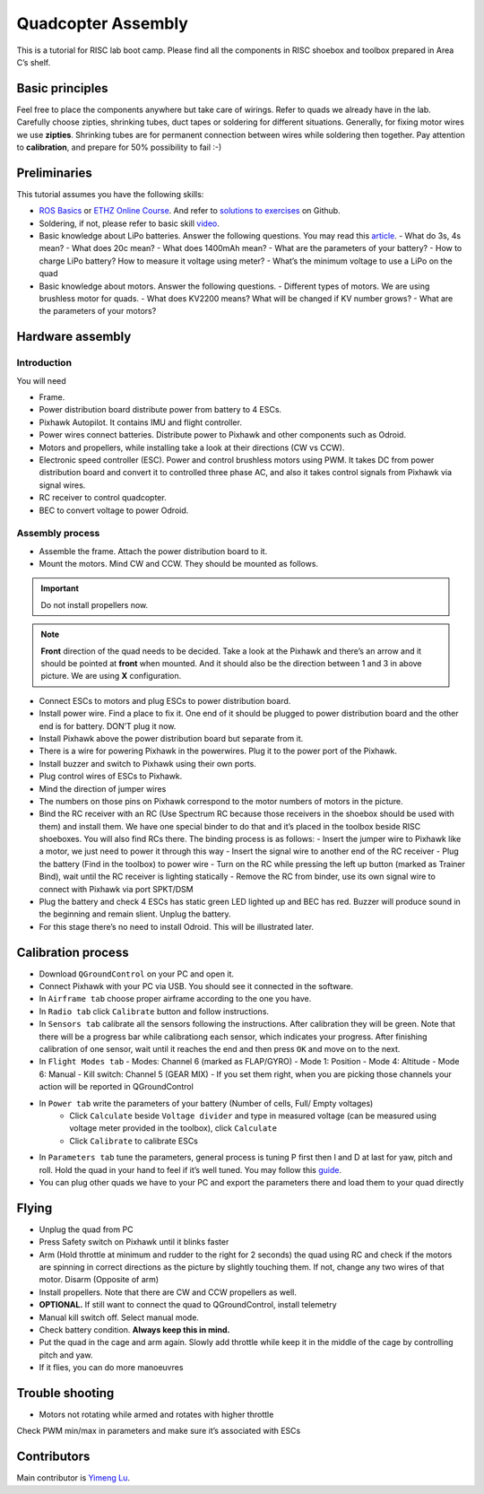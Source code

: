 Quadcopter Assembly
=====

This is a tutorial for RISC lab boot camp. Please find all the components in RISC shoebox and toolbox prepared in Area C’s shelf.

Basic principles
-----

Feel free to place the components anywhere but take care of wirings. Refer to quads we already have in the lab. Carefully choose zipties, shrinking tubes, duct tapes or soldering for different situations. Generally, for fixing motor wires we use **zipties**. Shrinking tubes are for permanent connection between wires while soldering then together. Pay attention to **calibration**, and prepare for 50% possibility to fail :-)

Preliminaries
------

This tutorial assumes you have the following skills:

* `ROS Basics <1-1.html>`_ or `ETHZ Online Course <http://www.rsl.ethz.ch/education-students/lectures/ros.html>`_. And refer to `solutions to exercises <https://github.com/luym11/ros_practise>`_ on Github.

* Soldering, if not, please refer to basic skill `video <https://www.youtube.com/watch?v=BLfXXRfRIzY>`_.

* Basic knowledge about LiPo batteries. Answer the following questions. You may read this `article <https://rogershobbycenter.com/lipoguide/>`_. 
  - What do 3s, 4s mean?
  - What does 20c mean?
  - What does 1400mAh mean?
  - What are the parameters of your battery?
  - How to charge LiPo battery? How to measure it voltage using meter?
  - What’s the minimum voltage to use a LiPo on the quad
* Basic knowledge about motors. Answer the following questions.
  - Different types of motors. We are using brushless motor for quads.
  - What does KV2200 means? What will be changed if KV number grows?
  - What are the parameters of your motors?

Hardware assembly
-----

Introduction
^^^^^

You will need

* Frame.
* Power distribution board distribute power from battery to 4 ESCs.
* Pixhawk Autopilot. It contains IMU and flight controller.
* Power wires connect batteries. Distribute power to Pixhawk and other components such as Odroid.
* Motors and propellers, while installing take a look at their directions (CW vs CCW).
* Electronic speed controller (ESC). Power and control brushless motors using PWM. It takes DC from power distribution board and convert it to controlled three phase AC, and also it takes control signals from Pixhawk via signal wires.
* RC receiver to control quadcopter.
* BEC to convert voltage to power Odroid.

Assembly process
^^^^^

* Assemble the frame. Attach the power distribution board to it.
* Mount the motors. Mind CW and CCW. They should be mounted as follows. 

.. image:: ../_static/quad_1.jpg
   :scale: 50 %
   :align: center

.. important::

	Do not install propellers now.


.. note:: 

  **Front** direction of the quad needs to be decided. Take a look at the Pixhawk and there’s an arrow and it should be pointed at **front** when mounted. And it should also be the direction between 1 and 3 in above picture. We are using **X** configuration.

* Connect ESCs to motors and plug ESCs to power distribution board.
* Install power wire. Find a place to fix it. One end of it should be plugged to power distribution board and the other end is for battery. DON’T plug it now.
* Install Pixhawk above the power distribution board but separate from it.
* There is a wire for powering Pixhawk in the powerwires. Plug it to the power port of the Pixhawk.
* Install buzzer and switch to Pixhawk using their own ports.
* Plug control wires of ESCs to Pixhawk.
* Mind the direction of jumper wires
* The numbers on those pins on Pixhawk correspond to the motor numbers of motors in the picture.
* Bind the RC receiver with an RC (Use Spectrum RC because those receivers in the shoebox should be used with them) and install them. We have one special binder to do that and it’s placed in the toolbox beside RISC shoeboxes. You will also find RCs there. The binding process is as follows:
  - Insert the jumper wire to Pixhawk like a motor, we just need to power it through this way
  - Insert the signal wire to another end of the RC receiver
  - Plug the battery (Find in the toolbox) to power wire
  - Turn on the RC while pressing the left up button (marked as Trainer Bind), wait until the RC receiver is lighting statically
  - Remove the RC from binder, use its own signal wire to connect with Pixhawk via port SPKT/DSM
* Plug the battery and check 4 ESCs has static green LED lighted up and BEC has red. Buzzer will produce sound in the beginning and remain slient. Unplug the battery.
* For this stage there’s no need to install Odroid. This will be illustrated later.

Calibration process
-----

* Download ``QGroundControl`` on your PC and open it.
* Connect Pixhawk with your PC via USB. You should see it connected in the software.
* In ``Airframe tab`` choose proper airframe according to the one you have.
* In ``Radio tab`` click ``Calibrate`` button and follow instructions.
* In ``Sensors tab`` calibrate all the sensors following the instructions. After calibration they will be green. Note that there will be a progress bar while calibrationg each sensor, which indicates your progress. After finishing calibration of one sensor, wait until it reaches the end and then press ``OK`` and move on to the next.
* In ``Flight Modes tab``
  - Modes: Channel 6 (marked as FLAP/GYRO)
  - Mode 1: Position
  - Mode 4: Altitude
  - Mode 6: Manual
  - Kill switch: Channel 5 (GEAR MIX)
  - If you set them right, when you are picking those channels your action will be reported in QGroundControl
* In ``Power tab`` write the parameters of your battery (Number of cells, Full/ Empty voltages)
	- Click ``Calculate`` beside ``Voltage divider`` and type in measured voltage (can be measured using voltage meter provided in the toolbox), click ``Calculate``
	- Click ``Calibrate`` to calibrate ESCs
* In ``Parameters tab`` tune the parameters, general process is tuning P first then I and D at last for yaw, pitch and roll. Hold the quad in your hand to feel if it’s well tuned. You may follow this `guide <https://docs.px4.io/en/advanced_config/pid_tuning_guide_multicopter.html>`_.
* You can plug other quads we have to your PC and export the parameters there and load them to your quad directly


Flying
------

* Unplug the quad from PC
* Press Safety switch on Pixhawk until it blinks faster
* Arm (Hold throttle at minimum and rudder to the right for 2 seconds) the quad using RC and check if the motors are spinning in correct directions as the picture by slightly touching them. If not, change any two wires of that motor. Disarm (Opposite of arm)
* Install propellers. Note that there are CW and CCW propellers as well.
* **OPTIONAL.** If still want to connect the quad to QGroundControl, install telemetry
* Manual kill switch off. Select manual mode.
* Check battery condition. **Always keep this in mind.**
* Put the quad in the cage and arm again. Slowly add throttle while keep it in the middle of the cage by controlling pitch and yaw.
* If it flies, you can do more manoeuvres

Trouble shooting
------

* Motors not rotating while armed and rotates with higher throttle

Check PWM min/max in parameters and make sure it’s associated with ESCs



Contributors
-----

Main contributor is `Yimeng Lu <https://github.com/luym11>`_.